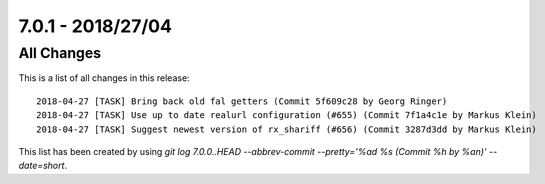 7.0.1 - 2018/27/04
==================

.. only:: html

   .. contents::
        :local:
        :depth: 3


All Changes
-----------
This is a list of all changes in this release: ::

        2018-04-27 [TASK] Bring back old fal getters (Commit 5f609c28 by Georg Ringer)
        2018-04-27 [TASK] Use up to date realurl configuration (#655) (Commit 7f1a4c1e by Markus Klein)
        2018-04-27 [TASK] Suggest newest version of rx_shariff (#656) (Commit 3287d3dd by Markus Klein)

This list has been created by using `git log 7.0.0..HEAD --abbrev-commit --pretty='%ad %s (Commit %h by %an)' --date=short`.
